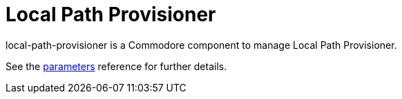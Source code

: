 = Local Path Provisioner

local-path-provisioner is a Commodore component to manage Local Path Provisioner.

See the xref:references/parameters.adoc[parameters] reference for further details.
